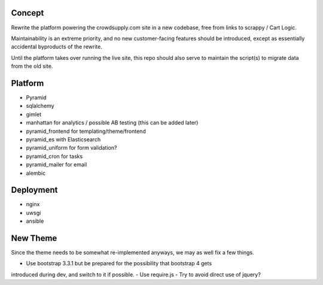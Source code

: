 Concept
-------

Rewrite the platform powering the crowdsupply.com site in a new codebase, free
from links to scrappy / Cart Logic.

Maintainability is an extreme priority, and no new customer-facing features
should be introduced, except as essentially accidental byproducts of the
rewrite.

Until the platform takes over running the live site, this repo should also
serve to maintain the script(s) to migrate data from the old site.


Platform
--------

- Pyramid
- sqlalchemy
- gimlet
- manhattan for analytics / possible AB testing (this can be added later)
- pyramid_frontend for templating/theme/frontend
- pyramid_es with Elasticsearch
- pyramid_uniform for form validation?
- pyramid_cron for tasks
- pyramid_mailer for email
- alembic


Deployment
----------

- nginx
- uwsgi
- ansible


New Theme
---------

Since the theme needs to be somewhat re-implemented anyways, we may as well fix
a few things.

- Use bootstrap 3.3.1 but be prepared for the possibility that bootstrap 4 gets
introduced during dev, and switch to it if possible.
- Use require.js
- Try to avoid direct use of jquery?
